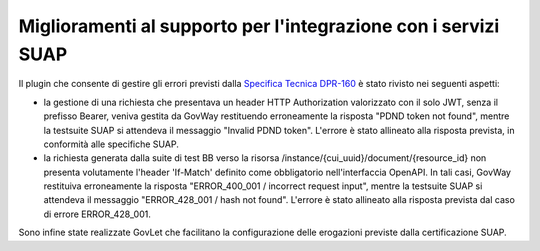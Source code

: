 Miglioramenti al supporto per l'integrazione con i servizi SUAP
-----------------------------------------------------------------

Il plugin che consente di gestire gli errori previsti dalla `Specifica Tecnica DPR-160 <https://github.com/AgID/specifiche-tecniche-DPR-160-2010/blob/approved02/specifiche_navigabili/08_e-service%20del%20SSU/08_06/08_06.md/>`_ è stato rivisto nei seguenti aspetti:

- la gestione di una richiesta che presentava un header HTTP Authorization valorizzato con il solo JWT, senza il prefisso Bearer, veniva gestita da GovWay restituendo erroneamente la risposta "PDND token not found", mentre la testsuite SUAP si attendeva il messaggio "Invalid PDND token". L'errore è stato allineato alla risposta prevista, in conformità alle specifiche SUAP.

- la richiesta generata dalla suite di test BB verso la risorsa /instance/{cui_uuid}/document/{resource_id} non presenta volutamente l'header 'If-Match' definito come obbligatorio nell'interfaccia OpenAPI. In tali casi, GovWay restituiva erroneamente la risposta "ERROR_400_001 / incorrect request input", mentre la testsuite SUAP si attendeva il messaggio "ERROR_428_001 / hash not found".	L'errore è stato allineato alla risposta prevista dal caso di errore ERROR_428_001.

Sono infine state realizzate GovLet che facilitano la configurazione delle erogazioni previste dalla certificazione SUAP.

